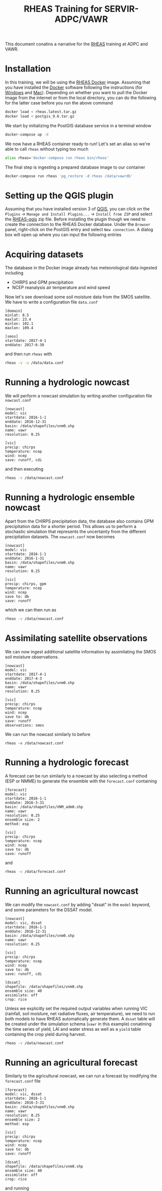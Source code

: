 #+TITLE: RHEAS Training for SERVIR-ADPC/VAWR
#+AUTHOR: Kostas Andreadis
#+OPTIONS: author:nil date:nil

This document conatins a narrative for the [[https://github.com/nasa/RHEAS][RHEAS]] training at ADPC and VAWR.
* Installation
In this training, we will be using the [[https://github.com/kandread/RHEAS-docker][RHEAS Docker]] image. Assuming that you have installed the [[https://www.docker.com/][Docker]] software following the instructions (for [[https://docs.docker.com/docker-for-windows/install/][Windows]] and [[https://docs.docker.com/docker-for-mac/install/][Mac]]).
Depending on whether you want to pull the Docker image from the internet or from the local directory, you can do the following for the latter case before you run the above command
#+BEGIN_SRC sh
docker load < rheas.latest.tar.gz
docker load < postgis_9.6.tar.gz
#+END_SRC
We start by initializing the PostGIS database service in a terminal window
#+BEGIN_SRC sh
docker-compose up -d
#+END_SRC
We now have a RHEAS container ready to run! Let's set an alias so we're able to call ~rheas~ without typing too much
#+BEGIN_SRC sh
alias rheas='docker-compose run rheas bin/rheas'
#+END_SRC
The final step is ingesting a prepared database image to our container
#+BEGIN_SRC sh
docker-compose run rheas 'pg_restore -d rheas /data/vawrdb'
#+END_SRC
* Setting up the QGIS plugin
Assuming that you have installed version 3 of [[https://qgis.org/en/site/][QGIS]], you can click on the ~Plugins~ → ~Manage and Install Plugins...~ → ~Install from ZIP~ and select the [[https://github.com/kandread/RHEAS-qgis][RHEAS-qgis]] zip file. Before installing the plugin though we need to create the connection to the RHEAS Docker database.
Under the ~Browser~ panel, right-click on the PostGIS entry and select ~New connection~. A dialog box will open up where you can input the following entries

[[file:qgis-db.png]]
* Acquiring datasets
The database in the Docker image already has meteorological data ingested including
- CHIRPS and GPM precipitation
- NCEP reanalysis air temperature and wind speed
Now let's see download some soil moisture data from the SMOS satellite. We have to write a configuration file ~data.conf~
#+BEGIN_EXAMPLE
[domain]
minlat: 8.5
maxlat: 23.4
minlon: 102.1
maxlon: 109.4

[smos]
startdate: 2017-4-1
enddate: 2017-6-30
#+END_EXAMPLE
and then run ~rheas~ with
#+BEGIN_SRC sh
rheas -v -u /data/data.conf
#+END_SRC
* Running a hydrologic nowcast
We will perform a nowcast simulation by writing another configuration file ~nowcast.conf~
#+BEGIN_EXAMPLE
[nowcast]
model: vic
startdate: 2016-1-1
enddate: 2016-12-31
basin: /data/shapefiles/vnm0.shp
name: vawr
resolution: 0.25

[vic]
precip: chirps
temperature: ncep
wind: ncep
save: runoff, cdi
#+END_EXAMPLE
and then executing
#+BEGIN_SRC sh
rheas -v /data/nowcast.conf
#+END_SRC
* Running a hydrologic ensemble nowcast
Apart from the CHIRPS precipitation data, the database also contains GPM precipitation data for a shorter period. This allows us to perform a stochastic simulation that represents the uncertainty from the different precipitation datasets.
The ~nowcast.conf~ now becomes
#+BEGIN_EXAMPLE
[nowcast]
model: vic
startdate: 2016-1-1
enddate: 2016-1-31
basin: /data/shapefiles/vnm0.shp
name: vawr
resolution: 0.25

[vic]
precip: chirps, gpm
temperature: ncep
wind: ncep
save to: db
save: runoff
#+END_EXAMPLE
which we can then run as
#+BEGIN_SRC sh
rheas -v /data/nowcast.conf
#+END_SRC
* Assimilating satellite observations
We can now ingest additional satellite information by assimilating the SMOS soil moisture observations.
#+BEGIN_EXAMPLE
[nowcast]
model: vic
startdate: 2017-4-1
enddate: 2017-4-3
basin: /data/shapefiles/vnm0.shp
name: vawr
resolution: 0.25

[vic]
precip: chirps
temperature: ncep
wind: ncep
save to: db
save: runoff
observations: smos
#+END_EXAMPLE
We can run the nowcast similarly to before
#+BEGIN_SRC 
rheas -v /data/nowcast.conf
#+END_SRC
* Running a hydrologic forecast
A forecast can be run similarly to a nowcast by also selecting a method (ESP or NMME) to generate the ensemble with the ~forecast.conf~ containing
#+BEGIN_EXAMPLE
[forecast]
model: vic
startdate: 2016-1-1
enddate: 2016-3-31
basin: /data/shapefiles/VNM_adm0.shp
name: vawr
resolution: 0.25
ensemble size: 2
method: esp

[vic]
precip: chirps
temperature: ncep
wind: ncep
save to: db
save: runoff
#+END_EXAMPLE
and
#+BEGIN_SRC sh
rheas -v /data/forecast.conf
#+END_SRC
* Running an agricultural nowcast
We can modify the ~nowcast.conf~ by adding "dssat" in the ~model~ keyword, and some parameters for the DSSAT model.
#+BEGIN_EXAMPLE
[nowcast]
model: vic, dssat
startdate: 2016-1-1
enddate: 2016-12-31
basin: /data/shapefiles/vnm0.shp
name: vawr
resolution: 0.25

[vic]
precip: chirps
temperature: ncep
wind: ncep
save to: db
save: runoff, cdi

[dssat]
shapefile: /data/shapefiles/vnm0.shp
ensemble size: 40
assimilate: off
crop: rice
#+END_EXAMPLE
Unless we explicitly set the required output variables when running VIC (rainfall, soil moisture, net radiative fluxes, air temperature), we need to run both models to have RHEAS automatically generate them. A ~dssat~ table will be created under the simulation schema (~vawr~ in this example) conatining the time series of yield, LAI and water stress as well as a ~yield~ table containing the crop yield during harvest.
#+BEGIN_SRC sh
rheas -v /data/nowcast.conf
#+END_SRC
* Running an agricultural forecast
Similarly to the agricultural nowcast, we can run a forecast by modifying the ~forecast.conf~ file
#+BEGIN_EXAMPLE
[forecast]
model: vic, dssat
startdate: 2016-1-1
enddate: 2016-3-31
basin: /data/shapefiles/vnm0.shp
name: vawr
resolution: 0.25
ensemble size: 2
method: esp

[vic]
precip: chirps
temperature: ncep
wind: ncep
save to: db
save: runoff

[dssat]
shapefile: /data/shapefiles/vnm0.shp
ensemble size: 40
assimilate: off
crop: rice
#+END_EXAMPLE
and running
#+BEGIN_SRC sh
rheas -v /data/forecast.conf
#+END_SRC
* Impact of agricultural management practices
* Analysis of crop productivity
* Topics for discussion
- Interface for DSSAT inputs (fertilizer, irrigation, cultivars)
- Implementation of 5-km simulations in terms of computing requirements
- What are the priorities for ADPC and VAWR during the final year of the SERVIR project?

